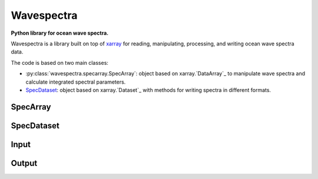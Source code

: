 Wavespectra
===========
**Python library for ocean wave spectra.**

Wavespectra is a library built on top of `xarray`_ for reading, manipulating,
processing, and writing ocean wave spectra data.

The code is based on two main classes:

- :py:class:`wavespectra.specarray.SpecArray`: object based on xarray.`DataArray`_ to manipulate wave spectra
  and calculate integrated spectral parameters.
- SpecDataset_: object based on xarray.`Dataset`_ with methods for writing
  spectra in different formats.

SpecArray
---------

SpecDataset
-----------

Input
-----

Output
------

.. _xarray: https://xarray.pydata.org/en/stable/
.. _SpecArray: https://github.com/metocean/wavespectra/blob/master/wavespectra/specarray.py
.. _SpecDataset: https://github.com/metocean/wavespectra/blob/master/wavespectra/specdataset.py
.. _DataArray: http://xarray.pydata.org/en/stable/generated/xarray.DataArray.html
.. _Dataset: http://xarray.pydata.org/en/stable/generated/xarray.Dataset.html